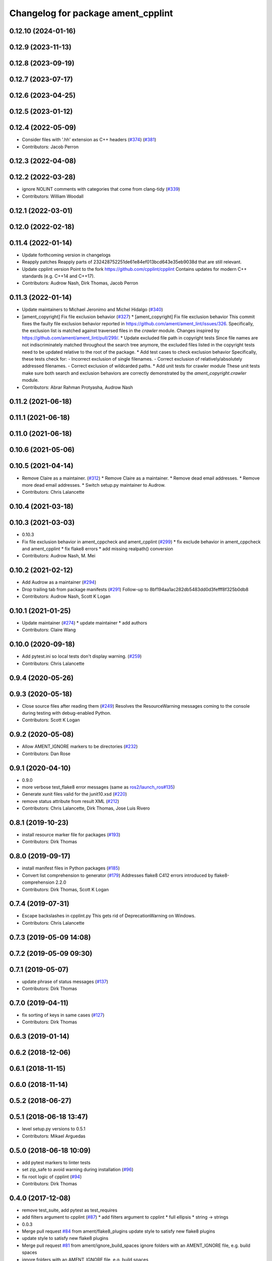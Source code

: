 ^^^^^^^^^^^^^^^^^^^^^^^^^^^^^^^^^^^
Changelog for package ament_cpplint
^^^^^^^^^^^^^^^^^^^^^^^^^^^^^^^^^^^

0.12.10 (2024-01-16)
--------------------

0.12.9 (2023-11-13)
-------------------

0.12.8 (2023-09-19)
-------------------

0.12.7 (2023-07-17)
-------------------

0.12.6 (2023-04-25)
-------------------

0.12.5 (2023-01-12)
-------------------

0.12.4 (2022-05-09)
-------------------
* Consider files with '.hh' extension as C++ headers (`#374 <https://github.com/ament/ament_lint/issues/374>`_) (`#381 <https://github.com/ament/ament_lint/issues/381>`_)
* Contributors: Jacob Perron

0.12.3 (2022-04-08)
-------------------

0.12.2 (2022-03-28)
-------------------
* ignore NOLINT comments with categories that come from clang-tidy (`#339 <https://github.com/ament/ament_lint/issues/339>`_)
* Contributors: William Woodall

0.12.1 (2022-03-01)
-------------------

0.12.0 (2022-02-18)
-------------------

0.11.4 (2022-01-14)
-------------------
* Update forthcoming version in changelogs
* Reapply patches
  Reapply parts of 232428752251de61e84ef013bcd643e35eb9038d that are still relevant.
* Update cpplint version
  Point to the fork https://github.com/cpplint/cpplint
  Contains updates for modern C++ standards (e.g. C++14 and C++17).
* Contributors: Audrow Nash, Dirk Thomas, Jacob Perron

0.11.3 (2022-01-14)
-------------------
* Update maintainers to Michael Jeronimo and Michel Hidalgo (`#340 <https://github.com/ament/ament_lint/issues/340>`_)
* [ament_copyright] Fix file exclusion behavior (`#327 <https://github.com/ament/ament_lint/issues/327>`_)
  * [ament_copyright] Fix file exclusion behavior
  This commit fixes the faulty file exclusion behavior reported in
  https://github.com/ament/ament_lint/issues/326.
  Specifically, the exclusion list is matched against traversed
  files in the `crawler` module.
  Changes inspired by https://github.com/ament/ament_lint/pull/299/.
  * Update excluded file path in copyright tests
  Since file names are not indiscriminately matched throughout the
  search tree anymore, the excluded files listed in the copyright
  tests need to be updated relative to the root of the package.
  * Add test cases to check exclusion behavior
  Specifically, these tests check for:
  - Incorrect exclusion of single filenames.
  - Correct exclusion of relatively/absolutely addressed filenames.
  - Correct exclusion of wildcarded paths.
  * Add unit tests for crawler module
  These unit tests make sure both search and exclusion behaviors are
  correctly demonstrated by the `ament_copyright.crawler` module.
* Contributors: Abrar Rahman Protyasha, Audrow Nash

0.11.2 (2021-06-18)
-------------------

0.11.1 (2021-06-18)
-------------------

0.11.0 (2021-06-18)
-------------------

0.10.6 (2021-05-06)
-------------------

0.10.5 (2021-04-14)
-------------------
* Remove Claire as a maintainer. (`#312 <https://github.com/ament/ament_lint/issues/312>`_)
  * Remove Claire as a maintainer.
  * Remove dead email addresses.
  * Remove more dead email addresses.
  * Switch setup.py maintainer to Audrow.
* Contributors: Chris Lalancette

0.10.4 (2021-03-18)
-------------------

0.10.3 (2021-03-03)
-------------------
* 0.10.3
* Fix file exclusion behavior in ament_cppcheck and ament_cpplint (`#299 <https://github.com/ament/ament_lint/issues/299>`_)
  * fix exclude behavior in ament_cppcheck and ament_cpplint
  * fix flake8 errors
  * add missing realpath() conversion
* Contributors: Audrow Nash, M. Mei

0.10.2 (2021-02-12)
-------------------
* Add Audrow as a maintainer (`#294 <https://github.com/ament/ament_lint/issues/294>`_)
* Drop trailing tab from package manifests (`#291 <https://github.com/ament/ament_lint/issues/291>`_)
  Follow-up to 8bf194aa1ac282db5483dd0d3fefff8f325b0db8
* Contributors: Audrow Nash, Scott K Logan

0.10.1 (2021-01-25)
-------------------
* Update maintainer (`#274 <https://github.com/ament/ament_lint/issues/274>`_)
  * update maintainer
  * add authors
* Contributors: Claire Wang

0.10.0 (2020-09-18)
-------------------
* Add pytest.ini so local tests don't display warning. (`#259 <https://github.com/ament/ament_lint/issues/259>`_)
* Contributors: Chris Lalancette

0.9.4 (2020-05-26)
------------------

0.9.3 (2020-05-18)
------------------
* Close source files after reading them (`#249 <https://github.com/ament/ament_lint/issues/249>`_)
  Resolves the ResourceWarning messages coming to the console during
  testing with debug-enabled Python.
* Contributors: Scott K Logan

0.9.2 (2020-05-08)
------------------
* Allow AMENT_IGNORE markers to be directories (`#232 <https://github.com/ament/ament_lint/issues/232>`_)
* Contributors: Dan Rose

0.9.1 (2020-04-10)
------------------
* 0.9.0
* more verbose test_flake8 error messages (same as `ros2/launch_ros#135 <https://github.com/ros2/launch_ros/issues/135>`_)
* Generate xunit files valid for the junit10.xsd (`#220 <https://github.com/ament/ament_lint/issues/220>`_)
* remove status attribute from result XML (`#212 <https://github.com/ament/ament_lint/issues/212>`_)
* Contributors: Chris Lalancette, Dirk Thomas, Jose Luis Rivero

0.8.1 (2019-10-23)
------------------
* install resource marker file for packages (`#193 <https://github.com/ament/ament_lint/issues/193>`_)
* Contributors: Dirk Thomas

0.8.0 (2019-09-17)
------------------
* install manifest files in Python packages (`#185 <https://github.com/ament/ament_lint/issues/185>`_)
* Convert list comprehension to generator (`#179 <https://github.com/ament/ament_lint/issues/179>`_)
  Addresses flake8 C412 errors introduced by flake8-comprehension 2.2.0
* Contributors: Dirk Thomas, Scott K Logan

0.7.4 (2019-07-31)
------------------
* Escape backslashes in cpplint.py
  This gets rid of DeprecationWarning on Windows.
* Contributors: Chris Lalancette

0.7.3 (2019-05-09 14:08)
------------------------

0.7.2 (2019-05-09 09:30)
------------------------

0.7.1 (2019-05-07)
------------------
* update phrase of status messages (`#137 <https://github.com/ament/ament_lint/issues/137>`_)
* Contributors: Dirk Thomas

0.7.0 (2019-04-11)
------------------
* fix sorting of keys in same cases (`#127 <https://github.com/ament/ament_lint/issues/127>`_)
* Contributors: Dirk Thomas

0.6.3 (2019-01-14)
------------------

0.6.2 (2018-12-06)
------------------

0.6.1 (2018-11-15)
------------------

0.6.0 (2018-11-14)
------------------

0.5.2 (2018-06-27)
------------------

0.5.1 (2018-06-18 13:47)
------------------------
* level setup.py versions to 0.5.1
* Contributors: Mikael Arguedas

0.5.0 (2018-06-18 10:09)
------------------------
* add pytest markers to linter tests
* set zip_safe to avoid warning during installation (`#96 <https://github.com/ament/ament_lint/issues/96>`_)
* fix root logic of cpplint (`#94 <https://github.com/ament/ament_lint/issues/94>`_)
* Contributors: Dirk Thomas

0.4.0 (2017-12-08)
------------------
* remove test_suite, add pytest as test_requires
* add filters argument to cpplint (`#87 <https://github.com/ament/ament_lint/issues/87>`_)
  * add filters argument to cpplint
  * full ellipsis
  * string -> strings
* 0.0.3
* Merge pull request `#84 <https://github.com/ament/ament_lint/issues/84>`_ from ament/flake8_plugins
  update style to satisfy new flake8 plugins
* update style to satisfy new flake8 plugins
* Merge pull request `#81 <https://github.com/ament/ament_lint/issues/81>`_ from ament/ignore_build_spaces
  ignore folders with an AMENT_IGNORE file, e.g. build spaces
* ignore folders with an AMENT_IGNORE file, e.g. build spaces
* 0.0.2
* Merge pull request `#78 <https://github.com/ament/ament_lint/issues/78>`_ from ament/use_flake8
  use flake8 instead of pep8 and pyflakes
* fix style warnings
* use flake8 instead of pep8 and pyflakes
* cpplint: allow using-directive for a whitelist of namespaces (`#67 <https://github.com/ament/ament_lint/issues/67>`_)
  This will permit the use of std::chrono and other useful new literals in C++14, which are most conveniently brought in via "using namespace"
* remove __future_\_ imports
* Merge pull request `#59 <https://github.com/ament/ament_lint/issues/59>`_ from ament/update_cpplint
  update cpplint
* reapply patches
* use new --headers option
* pull new version from upstream
* update schema url
* add schema to manifest files
* Merge pull request `#54 <https://github.com/ament/ament_lint/issues/54>`_ from ament/update_cpplint
  update cpplint
* find deepest vcs path instead of most top level
* update to latest upstream version of cpplint
* Merge pull request `#52 <https://github.com/ament/ament_lint/issues/52>`_ from ament/lint_generated_code
  fix handling of --root
* fix handling of --root
* Merge pull request `#46 <https://github.com/ament/ament_lint/issues/46>`_ from ament/fix_cpplint_root
  fix algo to determine --root for cpplint
* fix algo to determine --root for cpplint
* Merge pull request `#43 <https://github.com/ament/ament_lint/issues/43>`_ from ament/ignore_space_after_semicolon
  ignore space after a semi colon
* also advice cpplint to ignore whitespace after semicolon
* Merge pull request `#42 <https://github.com/ament/ament_lint/issues/42>`_ from ament/remove_second_extension
  remove result type extension from testsuite name
* remove result type extension from testsuite name
* Merge pull request `#40 <https://github.com/ament/ament_lint/issues/40>`_ from ament/cpplint_root
  add --root option to ament_cpplint
* add --root option to ament_cpplint
* Merge pull request `#39 <https://github.com/ament/ament_lint/issues/39>`_ from ament/cpplint_python3
  use Python 3 for cpplint and split into Python and CMake package
* fix matching root on Windows
* refactor ament_cpplint into Python and CMake package
* modify cpplint to work with Python 3
* Merge pull request `#37 <https://github.com/ament/ament_lint/issues/37>`_ from ament/patches
  enforce single line comments for closing namespaces
* fix infinite loop
* only allow single line comments for closing namespaces
* Merge pull request `#35 <https://github.com/ament/ament_lint/issues/35>`_ from ament/cpplint-int
  Reenable int/long check
* Reenable int/long check
* Merge pull request `#33 <https://github.com/ament/ament_lint/issues/33>`_ from ament/disable_cpplint_runtime_int
  ignore cpplint runtime/int error
* ignore cpplint runtime/int error
* Merge pull request `#32 <https://github.com/ament/ament_lint/issues/32>`_ from ament/cpplint_c_style_casts
  allow C-style casts in c code
* allow C-style casts in c code
* workaround to check guard variable for all header files
* Merge pull request `#31 <https://github.com/ament/ament_lint/issues/31>`_ from ament/config_cpplint
  update cpplint configuration
* fix --root for files which are directly in the include/src/test folder
* update cpplint options and implement custom include guard pattern
* update url for cpplint
* Merge pull request `#30 <https://github.com/ament/ament_lint/issues/30>`_ from ament/test_labels
  add labels to tests
* add labels to tests
* Merge pull request `#29 <https://github.com/ament/ament_lint/issues/29>`_ from ament/change_test_dependencies
  update documentation for linters
* update documentation for linters
* Merge pull request `#27 <https://github.com/ament/ament_lint/issues/27>`_ from ament/gtest_location
  add type as extension to test result files
* add type as extension to test result files
* add explicit build type
* Merge pull request `#19 <https://github.com/ament/ament_lint/issues/19>`_ from ament/split_linter_packages_in_python_and_cmake
  split linter packages in python and cmake
* move cmake part of ament_pyflakes to ament_cmake_pyflakes
* move cmake part of ament_pep8 to ament_cmake_pep8
* move cmake part of ament_lint_cmake to ament_cmake_lint_cmake
* disable debug output
* add trailing newline to generated test result files
* add missing copyright / license information
* Merge pull request `#14 <https://github.com/ament/ament_lint/issues/14>`_ from ament/test_runner_windows
  change test runner to work on windows
* change test runner to work on windows
* Merge pull request `#9 <https://github.com/ament/ament_lint/issues/9>`_ from ament/docs
  add docs for linters
* add docs for linters
* modify generated unit test files for a better hierarchy in Jenkins
* make testname argument optional for all linters
* use other linters for the linter packages where possible
* update cpplint to rev 141
* Merge pull request `#2 <https://github.com/ament/ament_lint/issues/2>`_ from ament/ament_lint_auto
  allow linting based on test dependencies only
* add ament_lint_auto and ament_lint_common, update all linter packages to implement extension point of ament_lint_auto
* use project(.. NONE)
* update to latest refactoring of ament_cmake
* add dependency on ament_cmake_environment
* add ament_pyflakes
* add ament_lint_cmake
* add ament_cpplint
* Contributors: Dirk Thomas, Esteve Fernandez, Guillaume Papin, William Woodall
